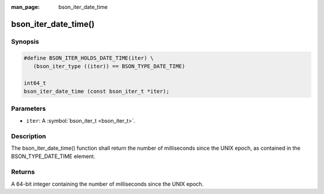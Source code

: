 :man_page: bson_iter_date_time

bson_iter_date_time()
=====================

Synopsis
--------

.. code-block:: c

  #define BSON_ITER_HOLDS_DATE_TIME(iter) \
     (bson_iter_type ((iter)) == BSON_TYPE_DATE_TIME)

  int64_t
  bson_iter_date_time (const bson_iter_t *iter);

Parameters
----------

* ``iter``: A :symbol:`bson_iter_t <bson_iter_t>`.

Description
-----------

The bson_iter_date_time() function shall return the number of milliseconds since the UNIX epoch, as contained in the BSON_TYPE_DATE_TIME element.

Returns
-------

A 64-bit integer containing the number of milliseconds since the UNIX epoch.

